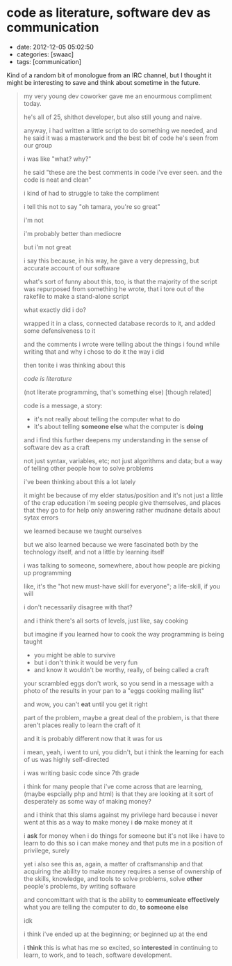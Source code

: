 * code as literature, software dev as communication

- date: 2012-12-05 05:02:50
- categories: [swaac]
- tags: [communication]

Kind of a random bit of monologue from an IRC channel, but I thought it might be interesting to save and think about sometime in the future.

#+begin_quote
    my very young dev coworker gave me an enourmous compliment today.
    
    he's all of 25, shithot developer, but also still young and naive.
    
    anyway, i had written a little script to do something we needed,
       and he said it was a masterwork and the best bit of code he's
       seen from our group
       
    i was like "what? why?"
    
    he said "these are the best comments in code i've ever seen. and
       the code is neat and clean"
       
    i kind of had to struggle to take the compliment

    i tell this not to say "oh tamara, you're so great"
    
    i'm not
    
    i'm probably better than mediocre
    
    but i'm not great
    
    i say this because, in his way, he gave a very depressing,
       but accurate account of our software
       
    what's sort of funny about this, too, is that the majority
       of the script was repurposed from something he wrote,
       that i tore out of the rakefile to make a stand-alone
       script
       
    what exactly did i do?
    
    wrapped it in a class, connected database
       records to it, and added some defensiveness to it
       
    and the comments i wrote were telling about the things i
       found while writing that and why i chose to do it the way
       i did

    then tonite i was thinking about this

    /code is literature/
    
    (not literate programming, that's something else)
       [though related]

    code is a message, a story:
    - it's not really about telling the computer what to do
    - it's about telling *someone else* what the computer is *doing*
    
    and i find this further deepens my understanding in the sense
       of software dev as a craft

    not just syntax, variables, etc; not just algorithms and data;
    but a way of telling other people how to solve problems

    i've been thinking about this a lot lately
    
    it might be because of my elder status/position
    and it's not just a little of the crap education i'm seeing
       people give themselves, and places that they go to for help
       only answering rather mudnane details about sytax errors
    
    we learned because we taught ourselves
    
    but we also learned because we were fascinated both by the
       technology itself, and not a little by learning itself

    i was talking to someone, somewhere, about how people are
       picking up programming
    
    like, it's the "hot new must-have skill for everyone";
    a life-skill, if you will

    i don't necessarily disagree with that?

    and i think there's all sorts of levels, just like, say cooking

    but imagine if you learned how to cook the way programming
       is being taught
    - you might be able to survive
    - but i don't think it would be very fun
    - and know it wouldn't be worthy, really, of being called a craft

    your scrambled eggs don't work, so you send in a message
       with a photo of the results in your pan to a
       "eggs cooking mailing list"
       
    and wow, you can't *eat* until you get it right
    
    part of the problem, maybe a great deal of the problem, is
       that there aren't places really to learn the craft of it

    and it is probably different now that it was for us
    
    i mean, yeah, i went to uni, you didn't, but i think the
       learning for each of us was highly self-directed

    i was writing basic code since 7th grade

    i think for many people that i've come across that are
       learning, (maybe espcially php and html) is that
       they are looking at it sort of desperately
       as some way of making money?
       
    and i think that this slams against my privilege hard
    because i never went at this as a way to make money
    i *do* make money at it
    
    i *ask* for money when i do things for someone
    but it's not like i have to learn to do this so i can make money
    and that puts me in a position of privilege, surely

    yet i also see this as, again, a matter of craftsmanship
    and that acquiring the ability to make money requires
       a sense of ownership of the skills, knowledge, and tools
       to solve problems, solve *other* people's problems,
       by writing software

    and concomittant with that is the ability to *communicate*
       *effectively* what you are telling the computer to do,
       *to someone else*

    idk

    i think i've ended up at the beginning; 
    or beginned up at the end

    i *think* this is what has me so excited,
    so *interested* in continuing to learn,
    to work, and to teach, software development.
#+end_quote
